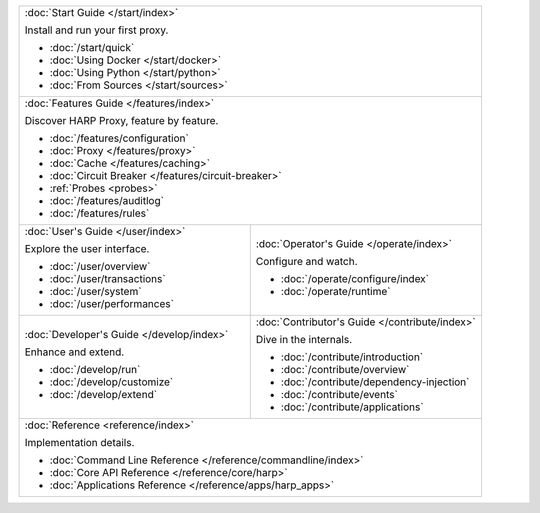 .. table::
    :class: jumbo-toc
    :widths: 50 50

    +-----------------------------------------------------------------------------------------------------------------+
    | :doc:`Start Guide </start/index>`                                                                               |
    |                                                                                                                 |
    | Install and run your first proxy.                                                                               |
    |                                                                                                                 |
    | - :doc:`/start/quick`                                                                                           |
    | - :doc:`Using Docker </start/docker>`                                                                           |
    | - :doc:`Using Python </start/python>`                                                                           |
    | - :doc:`From Sources </start/sources>`                                                                          |
    +-----------------------------------------------------------------------------------------------------------------+
    | :doc:`Features Guide </features/index>`                                                                         |
    |                                                                                                                 |
    | Discover HARP Proxy, feature by feature.                                                                        |
    |                                                                                                                 |
    | - :doc:`/features/configuration`                                                                                |
    | - :doc:`Proxy </features/proxy>`                                                                                |
    | - :doc:`Cache </features/caching>`                                                                              |
    | - :doc:`Circuit Breaker </features/circuit-breaker>`                                                            |
    | - :ref:`Probes <probes>`                                                                                        |
    | - :doc:`/features/auditlog`                                                                                     |
    | - :doc:`/features/rules`                                                                                        |
    +--------------------------------------------------------+--------------------------------------------------------+
    | :doc:`User's Guide </user/index>`                      | :doc:`Operator's Guide </operate/index>`               |
    |                                                        |                                                        |
    | Explore the user interface.                            | Configure and watch.                                   |
    |                                                        |                                                        |
    | - :doc:`/user/overview`                                | - :doc:`/operate/configure/index`                      |
    | - :doc:`/user/transactions`                            | - :doc:`/operate/runtime`                              |
    | - :doc:`/user/system`                                  |                                                        |
    | - :doc:`/user/performances`                            |                                                        |
    +--------------------------------------------------------+--------------------------------------------------------+
    | :doc:`Developer's Guide </develop/index>`              | :doc:`Contributor's Guide </contribute/index>`         |
    |                                                        |                                                        |
    | Enhance and extend.                                    | Dive in the internals.                                 |
    |                                                        |                                                        |
    | - :doc:`/develop/run`                                  | - :doc:`/contribute/introduction`                      |
    | - :doc:`/develop/customize`                            | - :doc:`/contribute/overview`                          |
    | - :doc:`/develop/extend`                               | - :doc:`/contribute/dependency-injection`              |
    |                                                        | - :doc:`/contribute/events`                            |
    |                                                        | - :doc:`/contribute/applications`                      |
    +--------------------------------------------------------+--------------------------------------------------------+
    | :doc:`Reference <reference/index>`                                                                              |
    |                                                                                                                 |
    | Implementation details.                                                                                         |
    |                                                                                                                 |
    | - :doc:`Command Line Reference </reference/commandline/index>`                                                  |
    | - :doc:`Core API Reference </reference/core/harp>`                                                              |
    | - :doc:`Applications Reference </reference/apps/harp_apps>`                                                     |
    +-----------------------------------------------------------------------------------------------------------------+
